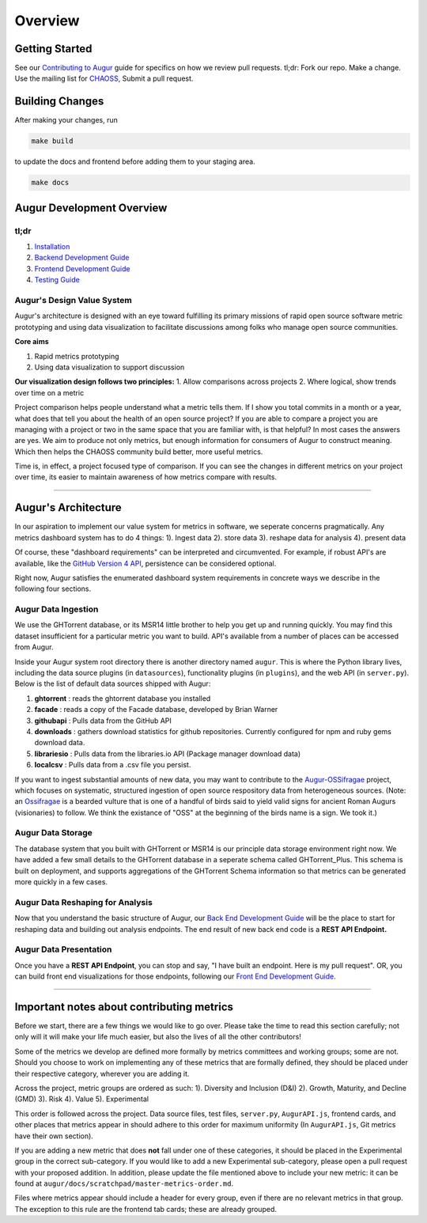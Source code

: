 Overview
=============================================

Getting Started
---------------

See our `Contributing to Augur </CONTRIBUTING.md>`__ guide for specifics
on how we review pull requests. tl;dr: Fork our repo. Make a change. Use
the mailing list for
`CHAOSS <https://lists.linuxfoundation.org/mailman/listinfo/oss-health-metrics>`__,
Submit a pull request.

Building Changes
----------------

After making your changes, run

.. code:: bash

    make build

to update the docs and frontend before adding them to your staging area.

.. code:: bash

    make docs

Augur Development Overview
--------------------------

tl;dr
~~~~~

1. `Installation <2-install.html>`__
2. `Backend Development Guide <3-backend.html>`__
3. `Frontend Development Guide <4-frontend.html>`__
4. `Testing Guide <5-testing.html>`__

Augur's Design Value System
~~~~~~~~~~~~~~~~~~~~~~~~~~~

Augur's architecture is designed with an eye toward fulfilling its
primary missions of rapid open source software metric prototyping and
using data visualization to facilitate discussions among folks who
manage open source communities.

**Core aims**

1. Rapid metrics prototyping
2. Using data visualization to support discussion

**Our visualization design follows two principles:** 1. Allow
comparisons across projects 2. Where logical, show trends over time on a
metric

Project comparison helps people understand what a metric tells them. If
I show you total commits in a month or a year, what does that tell you
about the health of an open source project? If you are able to compare a
project you are managing with a project or two in the same space that
you are familiar with, is that helpful? In most cases the answers are
yes. We aim to produce not only metrics, but enough information for
consumers of Augur to construct meaning. Which then helps the CHAOSS
community build better, more useful metrics.

Time is, in effect, a project focused type of comparison. If you can see
the changes in different metrics on your project over time, its easier
to maintain awareness of how metrics compare with results.

--------------------

Augur's Architecture
--------------------

In our aspiration to implement our value system for metrics in software,
we seperate concerns pragmatically. Any metrics dashboard system has to
do 4 things: 1). Ingest data 2). store data 3). reshape data for
analysis 4). present data

Of course, these "dashboard requirements" can be interpreted and
circumvented. For example, if robust API's are available, like the
`GitHub Version 4 API <https://developer.github.com/v4/>`__, persistence
can be considered optional.

Right now, Augur satisfies the enumerated dashboard system requirements
in concrete ways we describe in the following four sections.

Augur Data Ingestion
~~~~~~~~~~~~~~~~~~~~

We use the GHTorrent database, or its MSR14 little brother to help you
get up and running quickly. You may find this dataset insufficient for a
particular metric you want to build. API's available from a number of
places can be accessed from Augur.

Inside your Augur system root directory there is another directory named
``augur``. This is where the Python library lives, including the data
source plugins (in ``datasources``), functionality plugins (in
``plugins``), and the web API (in ``server.py``). Below is the list of
default data sources shipped with Augur:

1. **ghtorrent** : reads the ghtorrent database you installed
2. **facade** : reads a copy of the Facade database, developed by Brian
   Warner
3. **githubapi** : Pulls data from the GitHub API
4. **downloads** : gathers download statistics for github repositories.
   Currently configured for npm and ruby gems download data.
5. **librariesio** : Pulls data from the libraries.io API (Package
   manager download data)
6. **localcsv** : Pulls data from a .csv file you persist.

If you want to ingest substantial amounts of new data, you may want to
contribute to the
`Augur-OSSifragae <https://github.com/chaoss/augur-ossifragae>`__
project, which focuses on systematic, structured ingestion of open
source respository data from heterogeneous sources. (Note: an
`Ossifragae <https://en.wikipedia.org/wiki/Bearded_Vulture>`__ is a
bearded vulture that is one of a handful of birds said to yield valid
signs for ancient Roman Augurs (visionaries) to follow. We think the
existance of "OSS" at the beginning of the birds name is a sign. We took
it.)

Augur Data Storage
~~~~~~~~~~~~~~~~~~

The database system that you built with GHTorrent or MSR14 is our
principle data storage environment right now. We have added a few small
details to the GHTorrent database in a seperate schema called
GHTorrent\_Plus. This schema is built on deployment, and supports
aggregations of the GHTorrent Schema information so that metrics can be
generated more quickly in a few cases.

Augur Data Reshaping for Analysis
~~~~~~~~~~~~~~~~~~~~~~~~~~~~~~~~~

Now that you understand the basic structure of Augur, our `Back End
Development Guide <3-backend.md>`__ will be the place to start for
reshaping data and building out analysis endpoints. The end result of
new back end code is a **REST API Endpoint.**

Augur Data Presentation
~~~~~~~~~~~~~~~~~~~~~~~

Once you have a **REST API Endpoint**, you can stop and say, "I have
built an endpoint. Here is my pull request". OR, you can build front end
visualizations for those endpoints, following our `Front End Development
Guide <4-frontend.md>`__.

--------------

Important notes about contributing metrics
------------------------------------------

Before we start, there are a few things we would like to go over. Please
take the time to read this section carefully; not only will it will make
your life much easier, but also the lives of all the other contributors!

Some of the metrics we develop are defined more formally by metrics
committees and working groups; some are not. Should you choose to work
on implementing any of these metrics that are formally defined, they
should be placed under their respective category, wherever you are
adding it.

Across the project, metric groups are ordered as such: 1). Diversity and
Inclusion (D&I) 2). Growth, Maturity, and Decline (GMD) 3). Risk 4).
Value 5). Experimental

This order is followed across the project. Data source files, test
files, ``server.py``, ``AugurAPI.js``, frontend cards, and other places
that metrics appear in should adhere to this order for maximum
uniformity (In ``AugurAPI.js``, Git metrics have their own section).

If you are adding a new metric that does **not** fall under one of these
categories, it should be placed in the Experimental group in the correct
sub-category. If you would like to add a new Experimental sub-category,
please open a pull request with your proposed addition. In addition,
please update the file mentioned above to include your new metric: it
can be found at ``augur/docs/scratchpad/master-metrics-order.md``.

Files where metrics appear should include a header for every group, even
if there are no relevant metrics in that group. The exception to this
rule are the frontend tab cards; these are already grouped.
